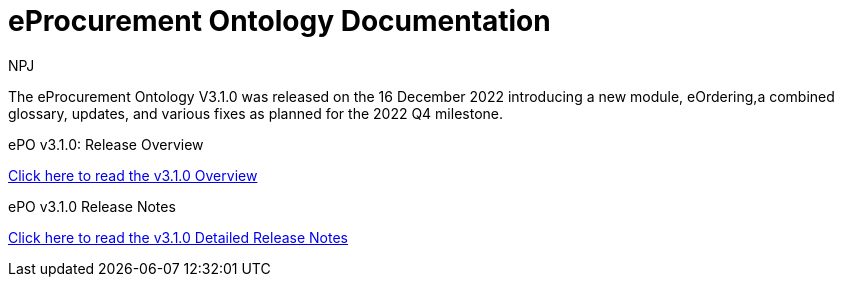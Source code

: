 :doctitle: eProcurement Ontology Documentation
:page-code: epo-v3.1.0-prod-001
:page-name: index
:author: NPJ
:authoremail: nicole-anne.paterson-jones@ext.ec.europa.eu
:docdate: June 2023

[.tile-container]
--
The eProcurement Ontology V3.1.0 was released on the 16 December 2022 introducing a new module, eOrdering,a combined glossary, updates, and various fixes as planned for the 2022 Q4 milestone.

[.tile]
.ePO v3.1.0: Release Overview
****

xref:Overview_V3.1.0.adoc[Click here to read the v3.1.0 Overview]

****



[.tile]
.ePO v3.1.0 Release Notes
****

xref:release-notes.adoc[Click here to read the v3.1.0 Detailed Release Notes]

****
--